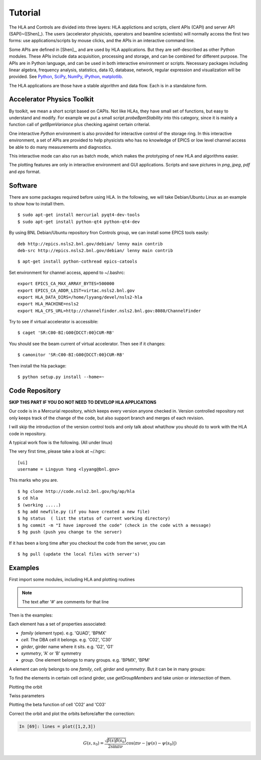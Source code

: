 Tutorial
=========

The HLA and Controls are divided into three layers: HLA applictions and
scripts, client APIs (CAPI) and server API (SAPI)~([Shen]_).  The users
(accelerator physicists, operators and beamline scientists) will normally
access the first two forms: use applications/scripts by mouse clicks, and
the APIs in an interactive command line.


Some APIs are defined in [Shen]_, and are used by HLA applications. But they
are self-described as other Python modules. These APIs include data
acquisition, processing and storage, and can be combined for different
purpose. The APIs are in Python language, and can be used in both interactive
environment or scripts. Necessary packages including linear algebra, frequency
analysis, statistics, data IO, database, network, regular expression and
visualization will be provided. See `Python <http://www.python.org>`_, `SciPy
<http://www.scipy.org>`_, `NumPy <http://numpy.scipy.org/>`_, `iPython
<http://ipython.scipy.org>`_, `matplotlib
<http://matplotlib.sourceforge.net>`_.


The HLA applications are those have a stable algorithm and data
flow. Each is in a standalone form.


.. _Accelerator Physics Toolkit:

Accelerator Physics Toolkit
-----------------------------

By toolkit, we mean a short script based on CAPIs. Not like HLAs, they
have small set of functions, but easy to understand and modify. For
example we put a small script *probeBpmStability* into this category,
since it is mainly a function call of *getBpmVariance* plus checking
against certain criterial.

One interactive *Python* environment is also provided for
interactive control of the storage ring. In this interactive
environment, a set of APIs are provided to help physicists who has no
knowledge of EPICS or low level channel access be able to do many
measurements and diagnostics.

This interactive mode can also run as batch mode, which makes the
prototyping of new HLA and algorithms easier.

The plotting features are only in interactive environment and GUI
applications. Scripts and save pictures in *png*, *jpeg*,
*pdf* and *eps* format.


Software
-----------

There are some packages required before using HLA. In the following, we will
take Debian/Ubuntu Linux as an example to show how to install them.

::

  $ sudo apt-get install mercurial pyqt4-dev-tools
  $ sudo apt-get install python-qt4 python-qt4-dev

By using BNL Debian/Ubuntu repository fron Controls group, we can install some
EPICS tools easily:

::

  deb http://epics.nsls2.bnl.gov/debian/ lenny main contrib
  deb-src http://epics.nsls2.bnl.gov/debian/ lenny main contrib

::

  $ apt-get install python-cothread epics-catools

Set environment for channel access, append to ~/.bashrc::

  export EPICS_CA_MAX_ARRAY_BYTES=500000
  export EPICS_CA_ADDR_LIST=virtac.nsls2.bnl.gov
  export HLA_DATA_DIRS=/home/lyyang/devel/nsls2-hla
  export HLA_MACHINE=nsls2
  export HLA_CFS_URL=http://channelfinder.nsls2.bnl.gov:8080/ChannelFinder

Try to see if virtual accelerator is accessible::

  $ caget 'SR:C00-BI:G00{DCCT:00}CUR-RB'

You should see the beam current of virtual accelerator. Then see if it changes::

  $ camonitor 'SR:C00-BI:G00{DCCT:00}CUR-RB'

Then install the hla package::

  $ python setup.py install --home=~


Code Repository
-------------------

**SKIP THIS PART IF YOU DO NOT NEED TO DEVELOP HLA APPLICATIONS**

Our code is in a Mercurial repository, which keeps every version anyone
checked in. Version controlled repository not only keeps track of the
change of the code, but also support branch and merges of each revision.

I will skip the introduction of the version control tools and only talk
about what/how you should do to work with the HLA code in repository.

A typical work flow is the following. (All under linux)

The very first time, please take a look at ~/.hgrc:

::

  [ui]
  username = Lingyun Yang <lyyang@bnl.gov>

This marks who you are.

::

  $ hg clone http://code.nsls2.bnl.gov/hg/ap/hla
  $ cd hla
  $ (working .....)
  $ hg add newfile.py (if you have created a new file)
  $ hg status  ( list the status of current working directory)
  $ hg commit -m "I have improved the code" (check in the code with a message)
  $ hg push (push you change to the server)

If it has been a long time after you checkout the code from the server, you can 

::

  $ hg pull (update the local files with server's)



Examples
--------------

First import some modules, including HLA and plotting routines

.. note::

   The text after '#' are comments for that line


.. doctest::

   >>> import hla
   >>> import numpy as np
   >>> import matplotlib.pylab as plt
   >>> import time

Then is the examples:

.. doctest::

   >>> bpm = hla.getElements('BPM')
   >>> len(bpm)
   180
   >>> bpm[0].name
   'PH1G2C30A'
   >>> bpm[0].family, bpm[0].cell, bpm[0].girder
   ('BPM', 'C30', 'G2')

Each element has a set of properties associated:

- *family* (element type). e.g. 'QUAD', 'BPMX'
- *cell*. The DBA cell it belongs. e.g. 'C02', 'C30'
- *girder*, girder name where it sits. e.g. 'G2', 'G1'
- *symmetry*, 'A' or 'B' symmetry
- *group*. One element belongs to many groups. e.g. 'BPMX', 'BPM'

A element can only belongs to one *family*, *cell*, *girder* and
*symmetry*. But it can be in many groups:

.. doctest::

   >>> hla.getGroups('PM1G4C02B')
   ['BPM', 'G4', 'C02', 'B']

To find the elements in certain cell or/and girder, use *getGroupMembers* and
take *union* or *intersection* of them.

.. doctest::

   >>> el = hla.getGroupMembers(['BPM', 'C15', 'G4'], op='intersection')
   >>> for e in el: print e.name, e.sb, e.length
   PM1G4C15A 407.882 0.0
   PM1G4C15B 410.115 0.0

   >>> el = hla.getElements(['BPM', 'C0[2-3]', 'G2'])
   >>> for e in el: print e.name, e.sb, e.cell, e.girder, e.symmetry
   PH1G2C02A 57.7322 C02 G2 A
   PH2G2C02A 60.2572 C02 G2 A
   PL1G2C03A 82.7858 C03 G2 A
   PL2G2C03A 85.3495 C03 G2 A

   >>> hla.getGroups('P*C01*A')
   ['BPM', 'A', 'C01', 'G4', 'G2']

   >>> hla.getCurrent() #doctest: +SKIP
   292.1354803937125

   >>> hla.getLifetime() #doctest: +SKIP
   7.2359460167254399

   >>> print hla.eget('PL1G2C05A') #doctest: +SKIP
   [[-0.0001042862911482232, 9.4271237903876306e-05]]
   >>> el = hla.getElements(['SQMG4C05A', 'QM2G4C05B', 'CXH2G6C05B', 'PM1G4C05A']) #doctest: +SKIP
   >>> for e in el: print e.status

   
Plotting the orbit

.. doctest::
   >>> sobt = hla.getOrbit(spos = True)
   >>> plt.clf()
   >>> plt.plot(sobt[:,0], sobt[:,1], '-x', label='X') #doctest: +ELLIPSIS
   [<matplotlib.lines.Line2D object at 0x...>]
   >>> plt.plot(sobt[:,0], sobt[:,2], '-o', label='Y') #doctest: +ELLIPSIS
   [<matplotlib.lines.Line2D object at 0x...>]
   >>> plt.xlabel('S [m]') #doctest: +ELLIPSIS
   <matplotlib.text.Text object at 0x...>
   >>> plt.savefig('hla_tut_orbit.png')

.. image:: hla_tut_orbit.png

Twiss parameters

.. doctest::

   >>> hla.getBeta('P*G2*C03*A')
   array([[  8.71242537,  11.67212006],
   	  [ 10.27574586,  22.11703928]])

   >>> bpm = hla.getElements('P*G2*C03*A')
   >>> hla.getBeta(bpm)
   array([[  8.71242537,  11.67212006],
   	  [ 10.27574586,  22.11703928]])

   >>> hla.getBeta('P*G2*C03*A', loc='b')
   array([[  8.71242537,  11.67212006],
   	  [ 10.27574586,  22.11703928]])

Plotting the beta function of cell 'C02' and 'C03'

.. doctest::

   >>> elem = hla.getElements('*', cell=['C01', 'C02'])
   >>> s = hla.getLocations(elem)
   >>> beta = hla.getBeta(elem)
   >>> eta = hla.getDispersion(elem)
   >>> plt.clf()
   >>> fig1 = plt.subplot(211)
   >>> fig=plt.plot(s, beta, '-o', label=r'$\beta_{x,y}$')
   >>> fig2 = plt.subplot(212)
   >>> fig=plt.plot(s, eta, '-o', label=r'$\eta_{x,y}$')
   >>> plt.savefig("hla_tut_twiss_c0203.png")


.. image:: hla_tut_twiss_c0203.png


Correct the orbit and plot the orbits before/after the correction:

.. doctest::

   >>> s = hla.getLocations('P*')
   >>> bpm = hla.getElements('P*C1[0-9]*')
   >>> trim = hla.getGroupMembers(['*', 'TRIMX'], op='intersection')
   >>> v0 = hla.getOrbit()
   >>> hla.correctOrbit(bpm, trim)
   >>> time.sleep(3)
   >>> v1 = hla.getOrbit()
   >>> plt.clf()
   >>> ax = plt.subplot(211) 
   >>> fig = plt.plot(s, v0[:,0], 'r-x', label='X') 
   >>> fig = plt.plot(s, v0[:,1], 'g-o', label='Y')
   >>> ax = plt.subplot(212)
   >>> fig = plt.plot(s, v1[:,0], 'r-x', label='X')
   >>> fig = plt.plot(s, v1[:,1], 'g-o', label='Y')
   >>> plt.savefig("hla_tut_orbit_correct.png")

.. image:: hla_tut_orbit_correct.png

.. doctest::

   >>> hla.getChromaticity() #doctest:+SKIP

.. sourcecode:: ipython

    In [69]: lines = plot([1,2,3])

.. math::

  G(s,s_0)=\dfrac{\sqrt{\beta(s)\beta(s_0)}}{2\sin\pi\nu}\cos(\pi\nu-\left|\psi(s)-\psi(s_0)\right|)

